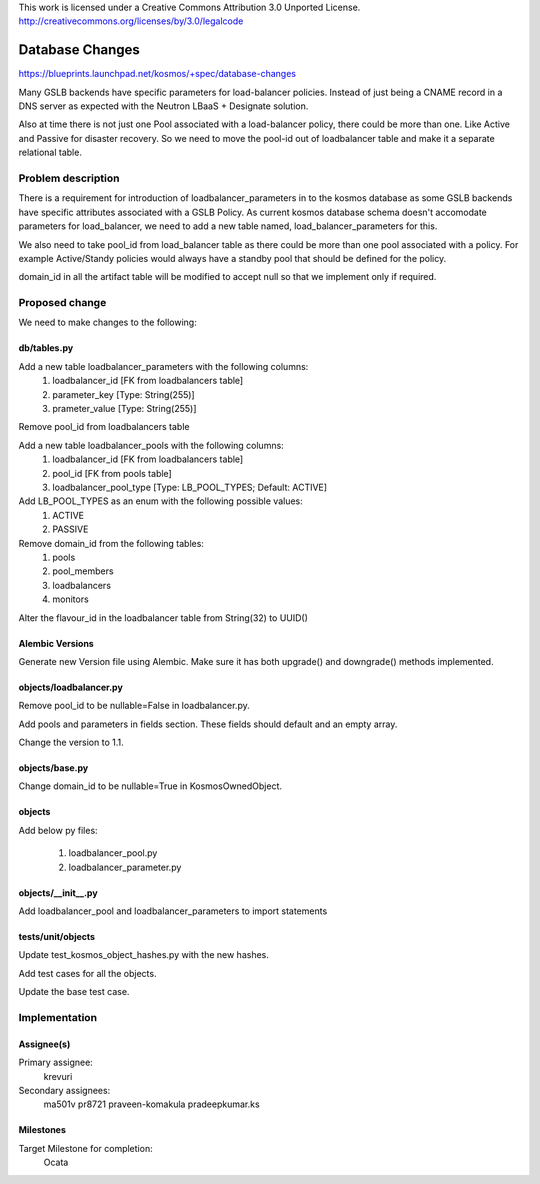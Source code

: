 ..

This work is licensed under a Creative Commons Attribution 3.0 Unported License.
http://creativecommons.org/licenses/by/3.0/legalcode

..
  This template should be in ReSTructured text. The filename in the git
  repository should match the launchpad URL, for example a URL of
  https://blueprints.launchpad.net/kosmos/+spec/awesome-thing should be named
  awesome-thing.rst .  Please do not delete any of the sections in this
  template.  If you have nothing to say for a whole section, just write: None
  For help with syntax, see http://sphinx-doc.org/rest.html
  To test out your formatting, see http://www.tele3.cz/jbar/rest/rest.html

=============================
Database Changes
=============================

https://blueprints.launchpad.net/kosmos/+spec/database-changes

Many GSLB backends have specific parameters for load-balancer policies.
Instead of just being a CNAME record in a DNS server as expected with
the Neutron LBaaS + Designate solution.

Also at time there is not just one Pool associated with a load-balancer
policy, there could be more than one. Like Active and Passive for disaster
recovery. So we need to move the pool-id out of loadbalancer table and
make it a separate relational table.

Problem description
===================

There is a requirement for introduction of loadbalancer_parameters in to
the kosmos database as some GSLB backends have specific attributes associated
with a GSLB Policy.  As current kosmos database schema doesn't accomodate
parameters for load_balancer, we need to add a new table named,
load_balancer_parameters for this.

We also need to take pool_id from load_balancer table as there could be
more than one pool associated with a policy. For example Active/Standy
policies would always have a standby pool that should be defined for the
policy.

domain_id in all the artifact table will be modified to accept null so
that we implement only if required.

Proposed change
===============

We need to make changes to the following:

db/tables.py
------------

Add a new table loadbalancer_parameters with the following columns:
    1. loadbalancer_id [FK from loadbalancers table]
    2. parameter_key [Type: String(255)]
    3. prameter_value [Type: String(255)]

Remove pool_id from loadbalancers table

Add a new table loadbalancer_pools with the following columns:
    1. loadbalancer_id [FK from loadbalancers table]
    2. pool_id [FK from pools table]
    3. loadbalancer_pool_type [Type: LB_POOL_TYPES; Default: ACTIVE]

Add LB_POOL_TYPES as an enum with the following possible values:
    1. ACTIVE
    2. PASSIVE

Remove domain_id from the following tables:
    1. pools
    2. pool_members
    3. loadbalancers
    4. monitors

Alter the flavour_id in the loadbalancer table from String(32) to UUID()

Alembic Versions
----------------

Generate new Version file using Alembic.  Make sure it has both upgrade()
and downgrade() methods implemented.

objects/loadbalancer.py
-----------------------

Remove pool_id to be nullable=False in loadbalancer.py.

Add pools and parameters in fields section. These fields should default
and an empty array.

Change the version to 1.1.

objects/base.py
------------------

Change domain_id to be nullable=True in KosmosOwnedObject.

objects
-------

Add below py files:

    1. loadbalancer_pool.py
    2. loadbalancer_parameter.py

objects/__init__.py
-------------------

Add loadbalancer_pool and loadbalancer_parameters to import statements

tests/unit/objects
------------------

Update test_kosmos_object_hashes.py with the new hashes.

Add test cases for all the objects.

Update the base test case.

Implementation
==============

Assignee(s)
-----------

Primary assignee:
  krevuri

Secondary assignees:
  ma501v
  pr8721
  praveen-komakula
  pradeepkumar.ks

Milestones
----------

Target Milestone for completion:
  Ocata
